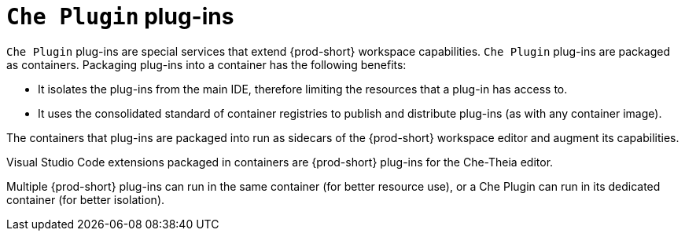// Module included in the following assemblies:
//
// {prod-id-short}-workspace-components

[id="{prod-id-short}-plug-ins_{context}"]
= `Che Plugin` plug-ins

`Che Plugin` plug-ins are special services that extend {prod-short} workspace capabilities. `Che Plugin` plug-ins are packaged as containers. Packaging plug-ins into a container has the following benefits:

* It isolates the plug-ins from the main IDE, therefore limiting the resources that a plug-in has access to.

* It uses the consolidated standard of container registries to publish and distribute plug-ins (as with any container image).

The containers that plug-ins are packaged into run as sidecars of the {prod-short} workspace editor and augment its capabilities.

Visual Studio Code extensions packaged in containers are {prod-short} plug-ins for the Che-Theia editor.

Multiple {prod-short} plug-ins can run in the same container (for better resource use), or a Che Plugin can run in its dedicated container (for better isolation).

